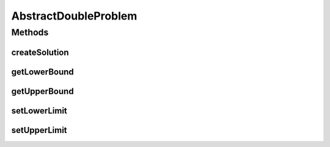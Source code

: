 .. java:import:: org.uma.jmetal.problem DoubleProblem

.. java:import:: org.uma.jmetal.solution DoubleSolution

.. java:import:: org.uma.jmetal.solution.impl DefaultDoubleSolution

.. java:import:: java.util List

AbstractDoubleProblem
=====================

.. java:package:: org.uma.jmetal.problem.impl
   :noindex:

.. java:type:: @SuppressWarnings public abstract class AbstractDoubleProblem extends AbstractGenericProblem<DoubleSolution> implements DoubleProblem

Methods
-------
createSolution
^^^^^^^^^^^^^^

.. java:method:: @Override public DoubleSolution createSolution()
   :outertype: AbstractDoubleProblem

getLowerBound
^^^^^^^^^^^^^

.. java:method:: @Override public Double getLowerBound(int index)
   :outertype: AbstractDoubleProblem

getUpperBound
^^^^^^^^^^^^^

.. java:method:: @Override public Double getUpperBound(int index)
   :outertype: AbstractDoubleProblem

setLowerLimit
^^^^^^^^^^^^^

.. java:method:: protected void setLowerLimit(List<Double> lowerLimit)
   :outertype: AbstractDoubleProblem

setUpperLimit
^^^^^^^^^^^^^

.. java:method:: protected void setUpperLimit(List<Double> upperLimit)
   :outertype: AbstractDoubleProblem


